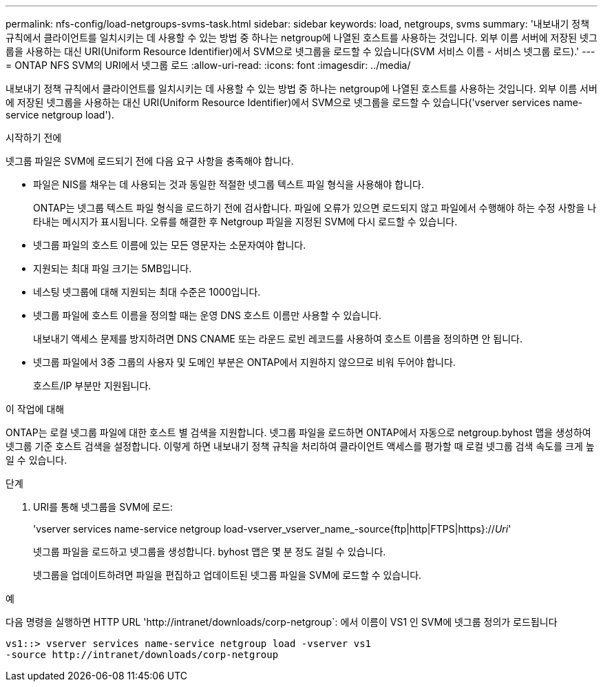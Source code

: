 ---
permalink: nfs-config/load-netgroups-svms-task.html 
sidebar: sidebar 
keywords: load, netgroups, svms 
summary: '내보내기 정책 규칙에서 클라이언트를 일치시키는 데 사용할 수 있는 방법 중 하나는 netgroup에 나열된 호스트를 사용하는 것입니다. 외부 이름 서버에 저장된 넷그룹을 사용하는 대신 URI(Uniform Resource Identifier)에서 SVM으로 넷그룹을 로드할 수 있습니다(SVM 서비스 이름 - 서비스 넷그룹 로드).' 
---
= ONTAP NFS SVM의 URI에서 넷그룹 로드
:allow-uri-read: 
:icons: font
:imagesdir: ../media/


[role="lead"]
내보내기 정책 규칙에서 클라이언트를 일치시키는 데 사용할 수 있는 방법 중 하나는 netgroup에 나열된 호스트를 사용하는 것입니다. 외부 이름 서버에 저장된 넷그룹을 사용하는 대신 URI(Uniform Resource Identifier)에서 SVM으로 넷그룹을 로드할 수 있습니다('vserver services name-service netgroup load').

.시작하기 전에
넷그룹 파일은 SVM에 로드되기 전에 다음 요구 사항을 충족해야 합니다.

* 파일은 NIS를 채우는 데 사용되는 것과 동일한 적절한 넷그룹 텍스트 파일 형식을 사용해야 합니다.
+
ONTAP는 넷그룹 텍스트 파일 형식을 로드하기 전에 검사합니다. 파일에 오류가 있으면 로드되지 않고 파일에서 수행해야 하는 수정 사항을 나타내는 메시지가 표시됩니다. 오류를 해결한 후 Netgroup 파일을 지정된 SVM에 다시 로드할 수 있습니다.

* 넷그룹 파일의 호스트 이름에 있는 모든 영문자는 소문자여야 합니다.
* 지원되는 최대 파일 크기는 5MB입니다.
* 네스팅 넷그룹에 대해 지원되는 최대 수준은 1000입니다.
* 넷그룹 파일에 호스트 이름을 정의할 때는 운영 DNS 호스트 이름만 사용할 수 있습니다.
+
내보내기 액세스 문제를 방지하려면 DNS CNAME 또는 라운드 로빈 레코드를 사용하여 호스트 이름을 정의하면 안 됩니다.

* 넷그룹 파일에서 3중 그룹의 사용자 및 도메인 부분은 ONTAP에서 지원하지 않으므로 비워 두어야 합니다.
+
호스트/IP 부분만 지원됩니다.



.이 작업에 대해
ONTAP는 로컬 넷그룹 파일에 대한 호스트 별 검색을 지원합니다. 넷그룹 파일을 로드하면 ONTAP에서 자동으로 netgroup.byhost 맵을 생성하여 넷그룹 기준 호스트 검색을 설정합니다. 이렇게 하면 내보내기 정책 규칙을 처리하여 클라이언트 액세스를 평가할 때 로컬 넷그룹 검색 속도를 크게 높일 수 있습니다.

.단계
. URI를 통해 넷그룹을 SVM에 로드:
+
'vserver services name-service netgroup load-vserver_vserver_name_-source{ftp|http|FTPS|https}://_Uri_'

+
넷그룹 파일을 로드하고 넷그룹을 생성합니다. byhost 맵은 몇 분 정도 걸릴 수 있습니다.

+
넷그룹을 업데이트하려면 파일을 편집하고 업데이트된 넷그룹 파일을 SVM에 로드할 수 있습니다.



.예
다음 명령을 실행하면 HTTP URL '+http://intranet/downloads/corp-netgroup+`: 에서 이름이 VS1 인 SVM에 넷그룹 정의가 로드됩니다

[listing]
----
vs1::> vserver services name-service netgroup load -vserver vs1
-source http://intranet/downloads/corp-netgroup
----